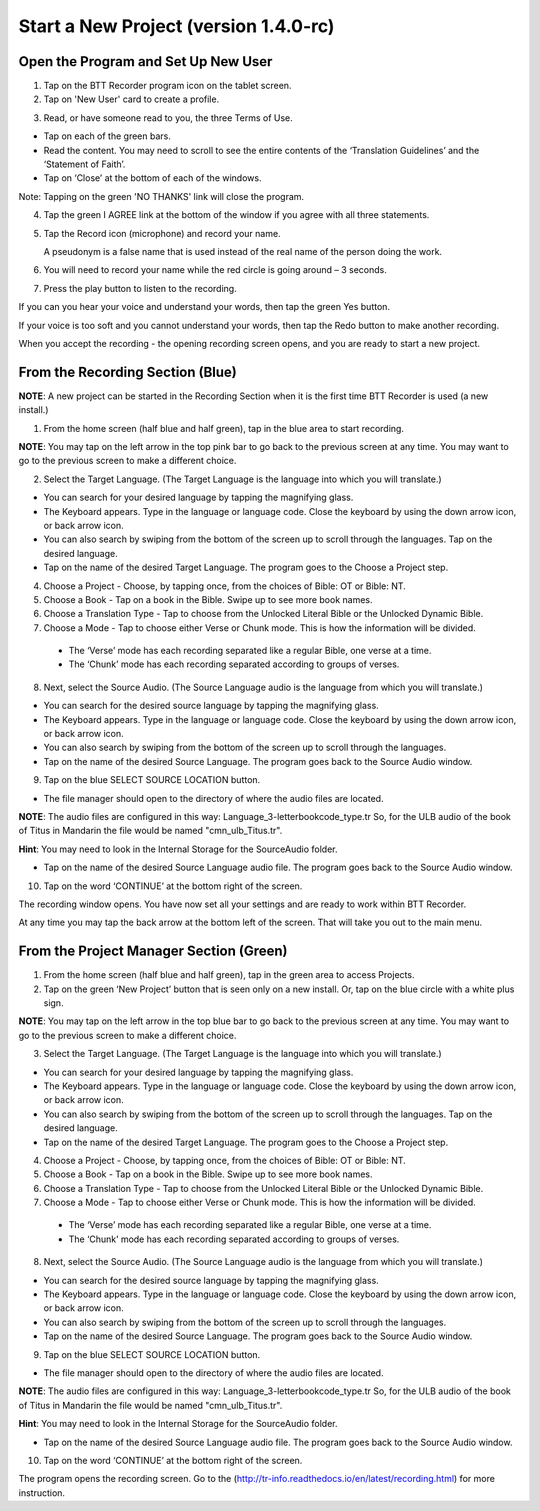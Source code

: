 Start a New Project (version 1.4.0-rc)
=======

Open the Program and Set Up New User
-----

1.	Tap on the BTT Recorder program icon on the tablet screen.

2.	Tap on 'New User' card to create a profile.

.. image:: ../images/NewUserCard.gif
    :width: 200 px
    :align: center
    :height: 146 px
    :alt: New User Card

3. Read, or have someone read to you, the three Terms of Use.

*  Tap on each of the green bars.
*  Read the content. You may need to scroll to see the entire contents of the ‘Translation Guidelines’ and the ‘Statement of Faith’.
*  Tap on ‘Close’ at the bottom of each of the windows. 

Note: Tapping on the green 'NO THANKS' link will close the program. 

4.	Tap the green I AGREE link at the bottom of the window if you agree with all three statements.

5. Tap the Record icon (microphone) and record your name.  

   A pseudonym is a false name that is used instead of the real name of the person doing the work.

6. You will need to record your name while the red circle is going around – 3 seconds.

7. Press the play button to listen to the recording.

If you can you hear your voice and understand your words, then tap the green Yes button.

.. image:: ../images/RecordNameYes.gif
    :width: 280 px
    :align: center
    :height: 85 px
    :alt: Accept Recording of Name

If your voice is too soft and you cannot understand your words, then tap the Redo button to make another recording.

.. image:: ../images/RecordNameRedo.gif
    :width: 275 px
    :align: center
    :height: 85 px
    :alt: Redo Recording of Name

When you accept the recording - the opening recording screen opens, and you are ready to start a new project.

From the Recording Section (Blue)
-----------

**NOTE**: A new project can be started in the Recording Section when it is the first time BTT Recorder is used (a new install.)

1.	From the home screen (half blue and half green), tap in the blue area to start recording.

**NOTE**: You may tap on the left arrow in the top pink bar to go back to the previous screen at any time. You may want to go to the previous screen to make a different choice.

2.	Select the Target Language.  (The Target Language is the language into which you will translate.)

•	You can search for your desired language by tapping the magnifying glass. 
•	The Keyboard appears. Type in the language or language code. Close the keyboard by using the down arrow icon, or back arrow icon.  
•	You can also search by swiping from the bottom of the screen up to scroll through the languages. Tap on the desired language.
•	Tap on the name of the desired Target Language. The program goes to the Choose a Project step.
 
4.	Choose a Project - Choose, by tapping once, from the choices of Bible: OT or Bible: NT.

5. Choose a Book - Tap on a book in the Bible. Swipe up to see more book names.

6. Choose a Translation Type - Tap to choose from the Unlocked Literal Bible or the Unlocked Dynamic Bible.

7. Choose a Mode - Tap to choose either Verse or Chunk mode. This is how the information will be divided. 

  * The ‘Verse’ mode has each recording separated like a regular Bible, one verse at a time.
  * The ‘Chunk’ mode has each recording separated according to groups of verses.

8.	Next, select the Source Audio. (The Source Language audio is the language from which you will translate.)

•	You can search for the desired source language by tapping the magnifying glass. 
•	The Keyboard appears. Type in the language or language code. Close the keyboard by using the down arrow icon, or back arrow icon.  
•	You can also search by swiping from the bottom of the screen up to scroll through the languages.
•	Tap on the name of the desired Source Language. The program goes back to the Source Audio window.

9.	Tap on the blue SELECT SOURCE LOCATION button.

•	The file manager should open to the directory of where the audio files are located.

**NOTE**: The audio files are configured in this way: Language_3-letterbookcode_type.tr  So, for the ULB audio of the book of Titus in Mandarin the file would be named "cmn_ulb_Titus.tr". 

**Hint**: You may need to look in the Internal Storage for the SourceAudio folder. 

•	Tap on the name of the desired Source Language audio file. The program goes back to the Source Audio window.

10. Tap on the word ‘CONTINUE’ at the bottom right of the screen. 

The recording window opens.
You have now set all your settings and are ready to work within BTT Recorder. 

At any time you may tap the back arrow at the bottom left of the screen. That will take you out to the main menu.


From the Project Manager Section (Green)
---------------

1.	From the home screen (half blue and half green), tap in the green area to access Projects.

2.	Tap on the green ‘New Project’ button that is seen only on a new install. Or, tap on the blue circle with a white plus sign.

**NOTE**: You may tap on the left arrow in the top blue bar to go back to the previous screen at any time. You may want to go to the previous screen to make a different choice.

3.	Select the Target Language.  (The Target Language is the language into which you will translate.)

•	You can search for your desired language by tapping the magnifying glass. 
•	The Keyboard appears. Type in the language or language code. Close the keyboard by using the down arrow icon, or back arrow icon.  
•	You can also search by swiping from the bottom of the screen up to scroll through the languages. Tap on the desired language.
•	Tap on the name of the desired Target Language. The program goes to the Choose a Project step.

4.	Choose a Project - Choose, by tapping once, from the choices of Bible: OT or Bible: NT.

5. Choose a Book - Tap on a book in the Bible. Swipe up to see more book names.

6. Choose a Translation Type - Tap to choose from the Unlocked Literal Bible or the Unlocked Dynamic Bible.

7. Choose a Mode - Tap to choose either Verse or Chunk mode. This is how the information will be divided. 

  * The ‘Verse’ mode has each recording separated like a regular Bible, one verse at a time.
  * The ‘Chunk’ mode has each recording separated according to groups of verses.

8.	Next, select the Source Audio. (The Source Language audio is the language from which you will translate.)

•	You can search for the desired source language by tapping the magnifying glass. 
•	The Keyboard appears. Type in the language or language code. Close the keyboard by using the down arrow icon, or back arrow icon.  
•	You can also search by swiping from the bottom of the screen up to scroll through the languages.
•	Tap on the name of the desired Source Language. The program goes back to the Source Audio window.

9.	Tap on the blue SELECT SOURCE LOCATION button.

•	The file manager should open to the directory of where the audio files are located.

**NOTE**: The audio files are configured in this way: Language_3-letterbookcode_type.tr  So, for the ULB audio of the book of Titus in Mandarin the file would be named "cmn_ulb_Titus.tr". 

**Hint**: You may need to look in the Internal Storage for the SourceAudio folder. 

•	Tap on the name of the desired Source Language audio file. The program goes back to the Source Audio window.

10. Tap on the word ‘CONTINUE’ at the bottom right of the screen. 

The program opens the recording screen. Go to the (http://tr-info.readthedocs.io/en/latest/recording.html) for more instruction.


